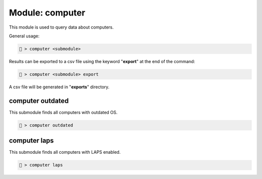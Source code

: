 .. _Computer module:

Module: computer
================
This module is used to query data about computers.

General usage:

.. code-block:: none

    🦝 > computer <submodule>

Results can be exported to a csv file using the keyword "**export**" 
at the end of the command:

.. code-block:: none

    🦝 > computer <submodule> export

A csv file will be generated in "**exports**" directory.

computer outdated
-----------------
This submodule finds all computers with outdated OS.

.. code-block:: none

    🦝 > computer outdated

computer laps
-------------
This submodule finds all computers with LAPS enabled.

.. code-block:: none

    🦝 > computer laps
